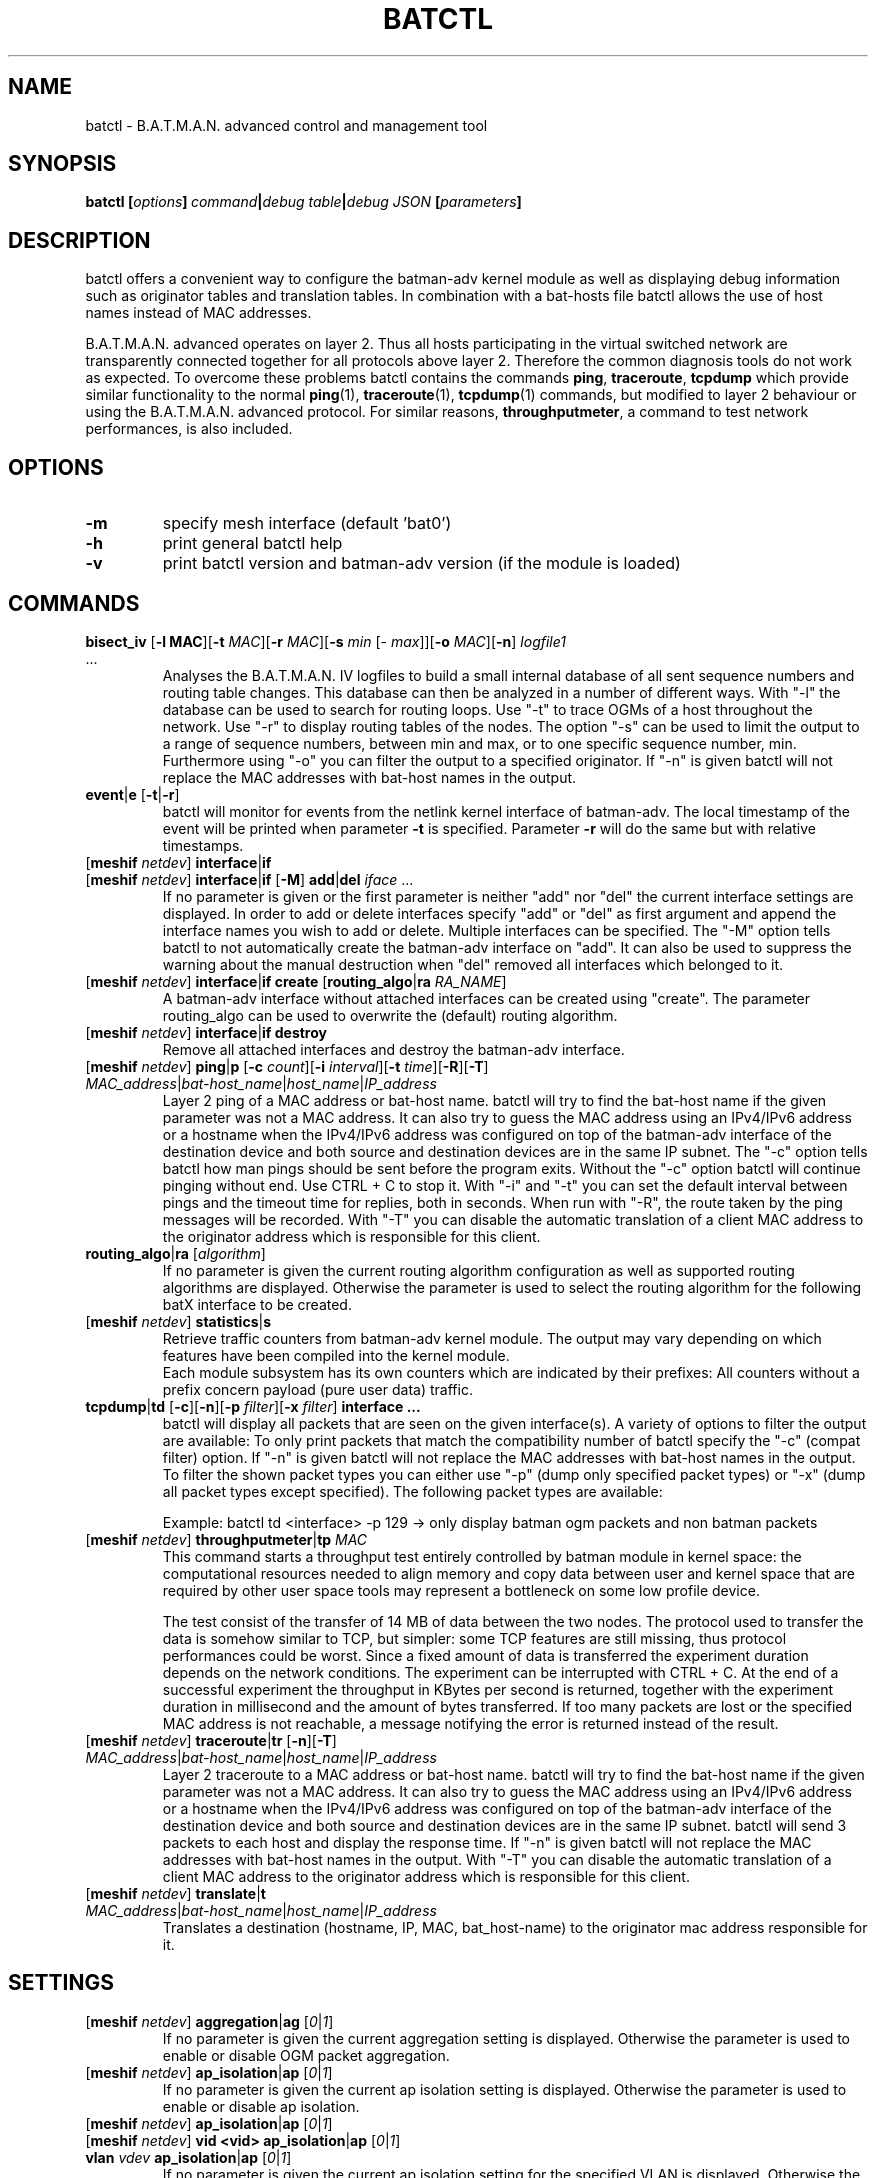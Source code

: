 .\" SPDX-License-Identifier: GPL-2.0
.\" License-Filename: LICENSES/preferred/GPL-2.0
.\"                                      Hey, EMACS: -*- nroff -*-
.\" First parameter, NAME, should be all caps
.\" Second parameter, SECTION, should be 1-8, maybe w/ subsection
.\" other parameters are allowed: see man(7), man(1)
.TH "BATCTL" "8" "July 17, 2015" "Linux" "B.A.T.M.A.N. Advanced Control Tool"
.\" Please adjust this date whenever revising the manpage.
.\"
.\" Some roff macros, for reference:
.\" .nh        disable hyphenation
.\" .hy        enable hyphenation
.\" .ad l      left justify
.\" .ad b      justify to both left and right margins
.\" .nf        disable filling
.\" .fi        enable filling
.\" .br        insert line break
.\" .sp <n>    insert n+1 empty lines
.\" for manpage-specific macros, see man(7)
.\" --------------------------------------------------------------------------
.\" Process this file with
.\" groff -man batctl.8 -Tutf8
.\" Retrieve format warnings with
.\" man --warnings batctl.8 > /dev/null
.\" --------------------------------------------------------------------------
.ad l
.SH NAME
batctl \- B.A.T.M.A.N. advanced control and management tool
.SH SYNOPSIS
.B batctl [\fIoptions\fP]\ \fIcommand\fP|\fIdebug\ table\fP|\fIdebug\ JSON\fP\ [\fIparameters\fP]
.br
.SH DESCRIPTION
batctl offers a convenient way to configure the batman\-adv kernel module as well as displaying debug information
such as originator tables and translation tables. In combination with a bat\-hosts file batctl allows
the use of host names instead of MAC addresses.
.PP
B.A.T.M.A.N. advanced operates on layer 2. Thus all hosts participating in the virtual switched network are transparently
connected together for all protocols above layer 2. Therefore the common diagnosis tools do not work as expected. To
overcome these problems batctl contains the commands \fBping\fP, \fBtraceroute\fP, \fBtcpdump\fP which provide similar
functionality to the normal \fBping\fP(1), \fBtraceroute\fP(1), \fBtcpdump\fP(1) commands, but modified to layer 2
behaviour or using the B.A.T.M.A.N. advanced protocol. For similar reasons, \fBthroughputmeter\fP, a command to test network
performances, is also included.

.SH OPTIONS

.TP
\fB\-m\fP
specify mesh interface (default 'bat0')
.TP
\fB\-h\fP
print general batctl help
.TP
\fB-v\fP
print batctl version and batman-adv version (if the module is loaded)

.SH COMMANDS

.TP
\fBbisect_iv\fP [\fB\-l MAC\fP][\fB\-t\fP \fIMAC\fP][\fB\-r\fP \fIMAC\fP][\fB\-s\fP \fImin\fP [\- \fImax\fP]][\fB\-o\fP \fIMAC\fP][\fB\-n\fP] \fIlogfile1\fP ...
Analyses the B.A.T.M.A.N. IV logfiles to build a small internal database of all sent sequence numbers and routing table
changes. This database can then be analyzed in a number of different ways. With "\-l" the database can be used to search
for routing loops. Use "\-t" to trace OGMs of a host throughout the network. Use "\-r" to display routing tables of the
nodes. The option "\-s" can be used to limit the output to a range of sequence numbers, between min and max, or to one
specific sequence number, min. Furthermore using "\-o" you can filter the output to a specified originator. If "\-n" is
given batctl will not replace the MAC addresses with bat\-host names in the output.
.RE
.TP
\fBevent\fP|\fBe\fP [\fB\-t\fP|\fB\-r\fP]
batctl will monitor for events from the netlink kernel interface of batman-adv. The local timestamp of the event will be printed
when parameter \fB\-t\fP is specified. Parameter \fB\-r\fP will do the same but with relative timestamps.
.TP
[\fBmeshif\fP \fInetdev\fP] \fBinterface\fP|\fBif\fP
.TQ
[\fBmeshif\fP \fInetdev\fP] \fBinterface\fP|\fBif\fP [\fB-M\fP] \fBadd\fP|\fBdel\fP \fIiface\fP ...
If no parameter is given or the first parameter is neither "add" nor "del" the current interface settings are displayed.
In order to add or delete interfaces specify "add" or "del" as first argument and append the interface names you wish to
add or delete. Multiple interfaces can be specified.
The "\-M" option tells batctl to not automatically create the batman-adv interface on "add". It can also be used to
suppress the warning about the manual destruction when "del" removed all interfaces which belonged to it.
.TP
[\fBmeshif\fP \fInetdev\fP] \fBinterface\fP|\fBif\fP \fBcreate\fP [\fBrouting_algo\fP|\fBra\fP \fIRA_NAME\fP]
A batman-adv interface without attached interfaces can be created using "create". The parameter routing_algo
can be used to overwrite the (default) routing algorithm.
.TP
[\fBmeshif\fP \fInetdev\fP] \fBinterface\fP|\fBif\fP \fBdestroy\fP
Remove all attached interfaces and destroy the batman-adv interface.
.TP
[\fBmeshif\fP \fInetdev\fP] \fBping\fP|\fBp\fP [\fB\-c\fP \fIcount\fP][\fB\-i\fP \fIinterval\fP][\fB\-t\fP \fItime\fP][\fB\-R\fP][\fB\-T\fP] \fIMAC_address\fP|\fIbat\-host_name\fP|\fIhost_name\fP|\fIIP_address\fP
Layer 2 ping of a MAC address or bat\-host name.  batctl will try to find the bat\-host name if the given parameter was
not a MAC address. It can also try to guess the MAC address using an IPv4/IPv6 address or a hostname when
the IPv4/IPv6 address was configured on top of the batman-adv interface of the destination device and both source and
destination devices are in the same IP subnet.
The "\-c" option tells batctl how man pings should be sent before the program exits. Without the "\-c"
option batctl will continue pinging without end. Use CTRL + C to stop it.  With "\-i" and "\-t" you can set the default
interval between pings and the timeout time for replies, both in seconds. When run with "\-R", the route taken by the ping
messages will be recorded. With "\-T" you can disable the automatic translation of a client MAC address to the originator
address which is responsible for this client.
.TP
\fBrouting_algo\fP|\fBra\fP [\fIalgorithm\fP]
If no parameter is given the current routing algorithm configuration as well as
supported routing algorithms are displayed.
Otherwise the parameter is used to select the routing algorithm for the following
batX interface to be created.
.TP
[\fBmeshif\fP \fInetdev\fP] \fBstatistics\fP|\fBs\fP
Retrieve traffic counters from batman-adv kernel module. The output may vary depending on which features have been compiled
into the kernel module.
.br
Each module subsystem has its own counters which are indicated by their prefixes:
.TS
tab (@);
r lx.
mgmt@T{
mesh protocol counters
T}
tt@T{
translation table counters
T}
.TE
All counters without a prefix concern payload (pure user data) traffic.
.TP
\fBtcpdump\fP|\fBtd\fP [\fB\-c\fP][\fB\-n\fP][\fB\-p\fP \fIfilter\fP][\fB\-x\fP \fIfilter\fP] \fBinterface ...\fP
batctl will display all packets that are seen on the given interface(s). A variety of options to filter the output
are available: To only print packets that match the compatibility number of batctl specify the "\-c" (compat filter)
option. If "\-n" is given batctl will not replace the MAC addresses with bat\-host names in the output. To filter
the shown packet types you can either use "\-p" (dump only specified packet types) or "\-x" (dump all packet types
except specified). The following packet types are available:

.TS
tab (@);
r lx.
1@T{
batman ogm packets
T}
2@T{
batman icmp packets
T}
4@T{
batman unicast packets
T}
8@T{
batman broadcast packets
T}
16@T{
batman unicast tvlv packets
T}
32@T{
batman fragmented packets
T}
64@T{
batman tt / roaming packets
T}
128@T{
non batman packets
T}
.TE
Example: batctl td <interface> \-p 129 \-> only display batman ogm packets and non batman packets
.TP
[\fBmeshif\fP \fInetdev\fP] \fBthroughputmeter\fP|\fBtp\fP \fIMAC\fP
This command starts a throughput test entirely controlled by batman module in
kernel space: the computational resources needed to align memory and copy data
between user and kernel space that are required by other user space tools may
represent a bottleneck on some low profile device.

The test consist of the transfer of 14 MB of data between the two nodes. The
protocol used to transfer the data is somehow similar to TCP, but simpler: some
TCP features are still missing, thus protocol performances could be worst. Since
a fixed amount of data is transferred the experiment duration depends on the
network conditions. The experiment can be interrupted with CTRL + C. At the end
of a successful experiment the throughput in KBytes per second is returned,
together with the experiment duration in millisecond and the amount of bytes
transferred. If too many packets are lost or the specified MAC address is not
reachable, a message notifying the error is returned instead of the result.
.TP
[\fBmeshif\fP \fInetdev\fP] \fBtraceroute\fP|\fBtr\fP [\fB\-n\fP][\fB\-T\fP] \fIMAC_address\fP|\fIbat\-host_name\fP|\fIhost_name\fP|\fIIP_address\fP
Layer 2 traceroute to a MAC address or bat\-host name. batctl will try to find the bat\-host name if the given parameter
was not a MAC address. It can also try to guess the MAC address using an IPv4/IPv6 address or a hostname when
the IPv4/IPv6 address was configured on top of the batman-adv interface of the destination device and both source and
destination devices are in the same IP subnet.
batctl will send 3 packets to each host and display the response time. If "\-n" is given batctl will
not replace the MAC addresses with bat\-host names in the output. With "\-T" you can disable the automatic translation
of a client MAC address to the originator address which is responsible for this client.
.TP
[\fBmeshif\fP \fInetdev\fP] \fBtranslate\fP|\fBt\fP \fIMAC_address\fP|\fIbat\-host_name\fP|\fIhost_name\fP|\fIIP_address\fP
Translates a destination (hostname, IP, MAC, bat_host-name) to the originator
mac address responsible for it.

.SH SETTINGS

.TP
[\fBmeshif\fP \fInetdev\fP] \fBaggregation\fP|\fBag\fP [\fI0\fP|\fI1\fP]
If no parameter is given the current aggregation setting is displayed. Otherwise the parameter is used to enable or disable
OGM packet aggregation.
.TP
[\fBmeshif\fP \fInetdev\fP] \fBap_isolation\fP|\fBap\fP [\fI0\fP|\fI1\fP]
If no parameter is given the current ap isolation setting is displayed. Otherwise the parameter is used to enable or
disable ap isolation.
.TP
[\fBmeshif\fP \fInetdev\fP] \fBap_isolation\fP|\fBap\fP [\fI0\fP|\fI1\fP]
.TQ
[\fBmeshif\fP \fInetdev\fP] \fBvid <vid>\fP \fBap_isolation\fP|\fBap\fP [\fI0\fP|\fI1\fP]
.TQ
\fBvlan\fP \fIvdev\fP \fBap_isolation\fP|\fBap\fP [\fI0\fP|\fI1\fP]
If no parameter is given the current ap isolation setting for the specified VLAN is displayed. Otherwise the parameter is used to enable or
disable ap isolation for the specified VLAN.
.TP
[\fBmeshif\fP \fInetdev\fP] \fBbonding\fP|\fBb\fP [\fI0\fP|\fI1\fP]
If no parameter is given the current bonding mode setting is displayed. Otherwise the parameter is used to enable or disable
the bonding mode.
.TP
[\fBmeshif\fP \fInetdev\fP] \fBbridge_loop_avoidance\fP|\fBbl\fP [\fI0\fP|\fI1\fP]
If no parameter is given the current bridge loop avoidance setting is displayed. Otherwise the parameter is used to enable
or disable the bridge loop avoidance. Bridge loop avoidance support has to be enabled when compiling the module otherwise
this option won't be available.
.TP
[\fBmeshif\fP \fInetdev\fP] \fBdistributed_arp_table\fP|\fBdat\fP [\fI0\fP|\fI1\fP]
If no parameter is given the current distributed arp table setting is displayed. Otherwise the parameter is used to
enable or disable the distributed arp table.
.TP
\fBhardif\fP \fIhardif\fP \fBelp_interval\fP|\fBet\fP [\fIinterval\fP]
If no parameter is given the current ELP interval setting of the hard interface is displayed otherwise the parameter is used to set the
ELP interval. The interval is in units of milliseconds.
.TP
[\fBmeshif\fP \fInetdev\fP] \fBfragmentation\fP|\fBf\fP [\fI0\fP|\fI1\fP]
If no parameter is given the current fragmentation mode setting is displayed. Otherwise the parameter is used to enable or
disable fragmentation.
.TP
[\fBmeshif\fP \fInetdev\fP] \fBgw_mode|gw\fP [\fBoff\fP|\fBclient\fP|\fBserver\fP] [\fIsel_class\fP|\fIbandwidth\fP]
If no parameter is given the current gateway mode is displayed otherwise the parameter is used to set the gateway mode. The
second (optional) argument specifies the selection class (if 'client' was the first argument) or the gateway bandwidth (if 'server'
was the first argument). If the node is a server this parameter is used to inform other nodes in the network about
this node's internet connection bandwidth. Just enter any number (optionally followed by "kbit" or "mbit") and the batman-adv
module will propagate the entered value in the mesh. Use "/" to separate the down\(hy and upload rates. You can omit the upload
rate and the module will assume an upload of download / 5.
.RS 17
default: 10000 \-> 10.0/2.0 MBit
.RE
.RS 16
examples:  5000 \->  5.0/1.0 MBit
.RE
.RS 26
 5000kbit
 5mbit
 5mbit/1024
 5mbit/1024kbit
 5mbit/1mbit
.RE
.RS 7
If the node is a gateway client the parameter will decide which criteria to consider when the batman-adv module has to choose
between different internet connections announced by the aforementioned servers.
.RE
.RS 7
B.A.T.M.A.N. IV:
.RE
.RS 17
default: 20 \-> late switch (TQ 20)
.RE
.RS 16
examples:  1 -> fast connection
.RS 16
consider the gateway's advertised throughput as well as the link quality towards the gateway and stick with the selection until the gateway disappears
.RE
.RE
.RS 25
  2 \-> stable connection
.RS 7
chooses the gateway with the best link quality and sticks with it (ignore the advertised throughput)
.RE
  3 \-> fast switch connection
.RS 7
chooses the gateway with the best link quality but switches to another gateway as soon as a better one is found
.RE
 XX \-> late switch connection
.RS 7
chooses the gateway with the best link quality but switches to another gateway as soon as a better one is found which is at
least XX TQ better than the currently selected gateway (XX has to be a number between 3 and 256).
.RE
.RE
.RS 7
B.A.T.M.A.N. V:
.RE
.RS 17
default: 5000 \-> late switch (5000 kbit/s throughput)
.br
example: 1500 \-> fast switch connection
.RS 17
switches to another gateway as soon as a better one is found which is at least 
1500 kbit/s faster throughput than the currently selected gateway. Throughput is
determined by evaluating which is lower: the advertised throughput by the
gateway or the maximum bandwidth across the entire path.
.RE
.RE
.br
.TP
[\fBmeshif\fP \fInetdev\fP] \fBhop_penalty\fP|\fBhp\fP [\fIpenalty\fP]
If no parameter is given the current hop penalty setting is displayed. Otherwise the parameter is used to set the
hop penalty. The penalty is can be 0-255 (255 sets originator message's TQ to zero when forwarded by this hop).
.TP
[\fBhardif\fP \fIhardif\fP] \fBhop_penalty\fP|\fBhp\fP [\fIpenalty\fP]
If no parameter is given the current hop penalty setting of the hard interface is displayed. Otherwise the parameter is used to set the
hop penalty. The penalty can be 0-255 (255 sets originator message's TQ to zero when forwarded over this interface).
.TP
[\fBmeshif\fP \fInetdev\fP] \fBisolation_mark\fP|\fBmark\fP [\fIvalue\fP[/\fImask\fP]]
If no parameter is given the current isolation mark value is displayed.
Otherwise the parameter is used to set or unset the isolation mark used by the
Extended Isolation feature.
.br
The input is supposed to be of the form $value/$mask, where $value can be any
32bit long integer (expressed in decimal or hex base) and $mask is a generic
bitmask (expressed in hex base) that selects the bits to take into consideration
from $value. It is also possible to enter the input using only $value and in
this case the full bitmask is used by default.

.br
.br
Example 1: 0x00000001/0xffffffff
.br
Example 2: 0x00040000/0xffff0000
.br
Example 3: 16 or 0x0F
.br
.TP
[\fBmeshif\fP \fInetdev\fP] \fBloglevel\fP|\fBll\fP [\fIlevel\fP ...]
If no parameter is given the current log level settings are displayed otherwise the parameter(s) is/are used to set the log
level. Level 'none' disables all verbose logging. Level 'batman' enables messages related to routing / flooding / broadcasting.
Level 'routes' enables messages related to routes being added / changed / deleted. Level 'tt' enables messages related to
translation table operations. Level 'bla' enables messages related to the bridge loop avoidance. Level 'dat' enables
messages related to ARP snooping and the Distributed Arp Table. Level 'nc' enables messages related to network coding.
Level 'mcast' enables messages related to multicast optimizations. Level 'tp' enables messages related to throughput meter.
Level 'all' enables all messages. The messages are sent to the kernels trace buffers. Use \fBtrace-cmd stream -e batadv:batadv_dbg\fP
to receive the system wide log messages.
.TP
[\fBmeshif\fP \fInetdev\fP] \fBmulticast_fanout\fP|\fBmo\fP [\fIfanout\fP]
If no parameter is given the current multicast fanout setting is displayed. Otherwise the parameter is used to set
the multicast fanout. The multicast fanout defines the maximum number of packet copies that may be generated for a
multicast-to-unicast conversion. Once this limit is exceeded distribution will fall back to broadcast.
.TP
[\fBmeshif\fP \fInetdev\fP] \fBmulticast_forceflood\fP|\fBmff\fP [\fI0\fP|\fI1\fP]
If no parameter is given the current multicast forceflood setting is displayed. Otherwise the parameter is used to enable or
disable multicast forceflood. This setting defines whether multicast optimizations should be replaced by simple broadcast-like
flooding of multicast packets. If set to non-zero then all nodes in the mesh are going to use classic flooding for any
multicast packet with no optimizations.
.TP
[\fBmeshif\fP \fInetdev\fP] \fBnetwork_coding\fP|\fBnc\fP [\fI0\fP|\fI1\fP]
If no parameter is given the current network coding mode setting is displayed. Otherwise the parameter is used to enable or
disable network coding.
.TP
[\fBmeshif\fP \fInetdev\fP] \fBorig_interval\fP|\fBit\fP [\fIinterval\fP]
If no parameter is given the current originator interval setting is displayed otherwise the parameter is used to set the
originator interval. The interval is in units of milliseconds.
.TP
\fBhardif\fP \fIhardif\fP \fBthroughput_override|to\fP [\fIbandwidth\fP]
If no parameter is given the current througput override is displayed otherwise
the parameter is used to set the throughput override for the specified hard
interface.
Just enter any number (optionally followed by "kbit" or "mbit").

.SH DEBUG TABLES

The batman-adv kernel module comes with a variety of debug tables containing various information about the state of the mesh
seen by each individual node.

All of the debug tables support the following options:
.TP
\fB-w\fP
refresh the list every second or add a number to let it refresh at a custom interval in seconds (with optional decimal places)
.TP
\fB-n\fP
do not replace the MAC addresses with bat\-host names in the output
.TP
\fB-H\fP
do not show the header of the debug table

.PP
The originator table also supports the "\-t" filter option to remove all originators from the output that have not been seen
for the specified amount of seconds (with optional decimal places). It furthermore supports the "\-i" parameter to specify an
interface for which the originator table should be printed. If this parameter is not supplied, the default originator table
is printed.

The local and global translation tables also support the "\-u" and "\-m" option to only display unicast or multicast translation table announcements respectively.

.TP
[\fBmeshif\fP \fInetdev\fP] \fBbackbonetable\fP|\fBbbt\fP [\fB-n\fP] [\fB-H\fP] [\fB-w\fP \fIinterval\fP]
(compile time option)
.TP
[\fBmeshif\fP \fInetdev\fP] \fBclaimtable\fP|\fBcl\fP [\fB-n\fP] [\fB-H\fP] [\fB-w\fP \fIinterval\fP]
.TP
[\fBmeshif\fP \fInetdev\fP] \fBdat_cache\fP|\fBdc\fP [\fB-n\fP] [\fB-H\fP] [\fB-w\fP \fIinterval\fP]
(compile time option)
.TP
[\fBmeshif\fP \fInetdev\fP] \fBgateways\fP|\fBgwl\fP [\fB-n\fP] [\fB-H\fP] [\fB-w\fP \fIinterval\fP]
.TP
[\fBmeshif\fP \fInetdev\fP] \fBmcast_flags\fP|\fBmf\fP [\fB-n\fP] [\fB-H\fP] [\fB-w\fP \fIinterval\fP]
(compile time option)
.TP
[\fBmeshif\fP \fInetdev\fP] \fBneighbors\fP|\fBn\fP [\fB-n\fP] [\fB-H\fP] [\fB-w\fP \fIinterval\fP]
.TP
[\fBmeshif\fP \fInetdev\fP] \fBoriginators\fP|\fBo\fP [\fB-n\fP] [\fB-H\fP] [\fB-w\fP \fIinterval\fP] [\fB-t\fP \fItimeout_interval\fP] [\fB-i\fP \fIinterface\fP]
.TP
[\fBmeshif\fP \fInetdev\fP] \fBtransglobal\fP|\fBtg\fP [\fB-n\fP] [\fB-H\fP] [\fB-w\fP \fIinterval\fP] [\fB-u\fP] [\fB-m\fP]
(compile time option)
.TP
[\fBmeshif\fP \fInetdev\fP] \fBtranslocal\fP|\fBtl\fP [\fB-n\fP] [\fB-H\fP] [\fB-w\fP \fIinterval\fP] [\fB-u\fP] [\fB-m\fP]

.SH JSON QUERIES

The generic netlink family provided by the batman-adv kernel module can be
queried (read-only) by batctl and automatically translated to JSON. This
can be used to monitor the state of the system without the need of parsing
the freeform debug tables or the native netlink messages.

.TP
[\fBmeshif\fP \fInetdev\fP] \fBbla_backbone_json\fP|\fBbbj\fP
.TP
[\fBmeshif\fP \fInetdev\fP] \fBbla_claim_json\fP|\fBclj\fP
.TP
[\fBmeshif\fP \fInetdev\fP] \fBdat_cache_json\fP|\fBdcj\fP
.TP
[\fBmeshif\fP \fInetdev\fP] \fBgateways_json\fP|\fBgwj\fP
.TP
\fBhardif\fP \fIhardif\fP \fBhardif_json\fP|\fBhj\fP
.TP
[\fBmeshif\fP \fInetdev\fP] \fBhardifs_json\fP|\fBhj\fP
.TP
[\fBmeshif\fP \fInetdev\fP] \fBmcast_flags_json\fP|\fBmfj\fP
.TP
[\fBmeshif\fP \fInetdev\fP] \fBmesh_json\fP|\fBmj\fP
.TP
[\fBmeshif\fP \fInetdev\fP] \fBneighbors_json\fP|\fBnj\fP
.TP
[\fBmeshif\fP \fInetdev\fP] \fBoriginators_json\fP|\fBoj\fP
.TP
[\fBmeshif\fP \fInetdev\fP] \fBtranstable_global_json\fP|\fBtgj\fP
.TP
[\fBmeshif\fP \fInetdev\fP] \fBtranstable_local_json\fP|\fBtlj\fP
.TP
[\fBmeshif\fP \fInetdev\fP] \fBvid <vid>\fP \fBvlan_json\fP|\fBvj\fP
.TQ
\fBvlan\fP \fIvdev\fP \fBvlan_json\fP|\fBvj\fP

.SH EXAMPLES
The setup of a batadv interface usually consists of creation of the the main
interface, attaching of the (lower) hard-interface, adjusting of settings
and bringup of the interface:
.PP
.in +4n
.EX
# create batadv (mesh) interface bat0 with routing algorithm B.A.T.M.A.N. IV
.RB "$" " batctl meshif bat0 interface create routing_algo BATMAN_IV"
# add the (already up and running) mesh0 interface as lower (hard) interface to bat0
.RB "$" " batctl meshif bat0 interface -M add mesh0"
# change some settings to better match the requirements of the user
.RB "$" " batctl meshif bat0 orig_interval 5000"
.RB "$" " batctl meshif bat0 distributed_arp_table disable"
.RB "..."
# set the batadv (mesh) interface up before it is possible to use it
.RB "$" " ip link set up dev bat0"
.EE
.in

This only makes sure that the layer 2 functionality of bat0 is started up. It
is the responsibility of the user to make sure that the bat0 device itself
gets attached to a bridge, configured with an IP address (manually/DHCP client/...)
or integrated in other parts of the system before it gets used.
.PP
Also the attached (lower) hard-interfaces attached to the batadv interface must
be configured by the user to support transportation of ethernet unicast and
broadcast packets between its linked peers. The most common reason for a not
working batman-adv mesh are incorrect configurations of the hard-interfaces,
hardware, firmware or driver bugs which prevent that some of the packet types
are correctly exchanged.
.PP
The current status of interface can be checked using the debug tables. It is
often relevant to check from which direct neighbors discovery packets were
received.
The next step is to check the (preferred) routes to originators. These will
only be established when the metric has detected bidirectional connections
between neighbors and might have forwarded discovery packets from not directly
reachable nodes/originators.
.PP
.in +4n
.EX
# get list of neighbors from which the current node was able to receive discovery packets
.RB "$" " batctl meshif bat0 neighbors"
# get (preferred) routes the routing algorithm found
.RB "$" " batctl meshif bat0 originators"
.EE
.in
.PP
If the bat0 interface should no longer used by the system, it can be destroyed
again:
.PP
.in +4n
.EX
# destroy the interface and let the system remove its state
.RB "$" " batctl meshif bat0 interface destroy"
.EE
.in

.SH FILES
.TP
\fBbat-hosts\fP
This file is similar to the /etc/hosts file. You can write one MAC address and one host name per line. batctl will search
for bat-hosts in /etc, your home directory and the current directory. The found data is used to match MAC address to your
provided host name or replace MAC addresses in debug output and logs. Host names are much easier to remember than MAC
addresses.

.SH SEE ALSO
.BR ping (1),
.BR traceroute (1),
.BR tcpdump (1),
.BR dmesg (1),
.BR dot (1)
.SH AUTHOR
batctl was written by Andreas Langer <an.langer@gmx.de> and Marek Lindner <mareklindner@neomailbox.ch>.
.PP
This manual page was written by Simon Wunderlich <sw@simonwunderlich.de>, Marek Lindner <mareklindner@neomailbox.ch> and
Andrew Lunn <andrew@lunn.ch>
